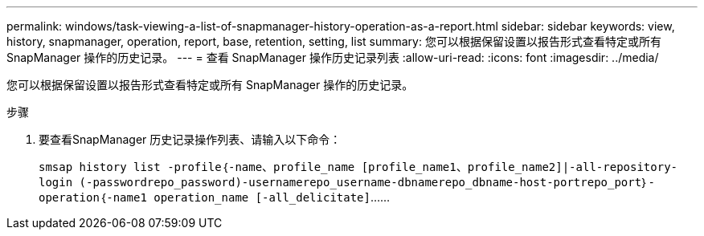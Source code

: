 ---
permalink: windows/task-viewing-a-list-of-snapmanager-history-operation-as-a-report.html 
sidebar: sidebar 
keywords: view, history, snapmanager, operation, report, base, retention, setting, list 
summary: 您可以根据保留设置以报告形式查看特定或所有 SnapManager 操作的历史记录。 
---
= 查看 SnapManager 操作历史记录列表
:allow-uri-read: 
:icons: font
:imagesdir: ../media/


[role="lead"]
您可以根据保留设置以报告形式查看特定或所有 SnapManager 操作的历史记录。

.步骤
. 要查看SnapManager 历史记录操作列表、请输入以下命令：
+
`smsap history list -profile｛-name、profile_name [profile_name1、profile_name2]|-all-repository-login (-passwordrepo_password)-usernamerepo_username-dbnamerepo_dbname-host-portrepo_port｝-operation｛-name1 operation_name [-all_delicitate]`……


